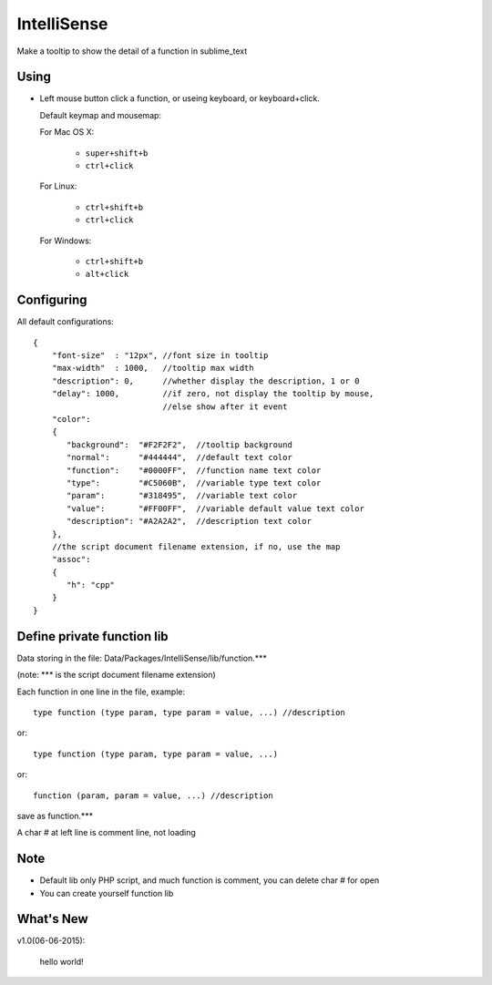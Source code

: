 IntelliSense
============

Make a tooltip to show the detail of a function in sublime_text

Using
-----
* Left mouse button click a function, or useing keyboard, or keyboard+click.

  Default keymap and mousemap:

  For Mac OS X:

    * ``super+shift+b``
    * ``ctrl+click``

  For Linux:

    * ``ctrl+shift+b``
    * ``ctrl+click``

  For Windows:
  
    * ``ctrl+shift+b``
    * ``alt+click``

Configuring
-----------

All default configurations::

  {
      "font-size"  : "12px", //font size in tooltip
      "max-width"  : 1000,   //tooltip max width
      "description": 0,      //whether display the description, 1 or 0
      "delay": 1000,         //if zero, not display the tooltip by mouse, 
                             //else show after it event
      "color":
      {
         "background":  "#F2F2F2",  //tooltip background
         "normal":      "#444444",  //default text color
         "function":    "#0000FF",  //function name text color
         "type":        "#C5060B",  //variable type text color
         "param":       "#318495",  //variable text color
         "value":       "#FF00FF",  //variable default value text color
         "description": "#A2A2A2",  //description text color
      },
      //the script document filename extension, if no, use the map
      "assoc":
      {
         "h": "cpp"
      }
  }


Define private function lib 
---------------------------

Data storing in the file: Data/Packages/IntelliSense/lib/function.***

(note: *** is the script document filename extension) 

Each function in one line in the file, example::

  type function (type param, type param = value, ...) //description

or::

  type function (type param, type param = value, ...)

or::

  function (param, param = value, ...) //description
   
save as function.***

A char # at left line is comment line, not loading

Note
----
* Default lib only PHP script, and much function is comment, you can delete char # for open
* You can create yourself function lib

What's New
----------

v1.0(06-06-2015):

  hello world!
